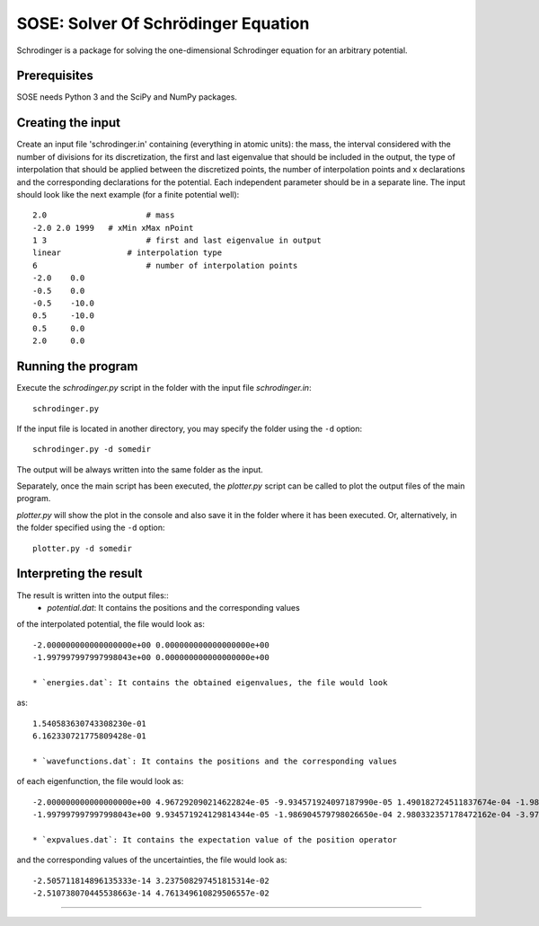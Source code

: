 ************************************
SOSE: Solver Of Schrödinger Equation
************************************

Schrodinger is a package for solving the one-dimensional Schrodinger 
equation for an arbitrary potential.

Prerequisites
=============

SOSE needs Python 3 and the SciPy and NumPy packages.

Creating the input
==================

Create an input file 'schrodinger.in' containing (everything in atomic 
units): the mass, the interval considered with the number of divisions 
for its discretization, the first and last eigenvalue that should be 
included in the output, the type of interpolation that should be applied 
between the discretized points, the number of interpolation points and x 
declarations and the corresponding declarations for the potential. Each 
independent parameter should be in a separate line.
The input should look like the next example (for a finite potential 
well)::
	
	2.0		        # mass
	-2.0 2.0 1999	# xMin xMax nPoint
	1 3		        # first and last eigenvalue in output
	linear		    # interpolation type
	6		        # number of interpolation points
	-2.0	0.0
	-0.5	0.0
	-0.5	-10.0
	0.5	-10.0
	0.5	0.0
	2.0	0.0


Running the program
===================

Execute the `schrodinger.py` script in the folder with the input file 
`schrodinger.in`::

  schrodinger.py

If the input file is located in another directory, you may specify the folder
using the ``-d`` option::

  schrodinger.py -d somedir

The output will be always written into the same folder as the input.

Separately, once the main script has been executed, the `plotter.py` 
script can be called to plot the output files of the main program.

`plotter.py` will show the plot in the console and also save it in the
folder where it has been executed. Or, alternatively, in the folder
specified using the ``-d`` option::

  plotter.py -d somedir


Interpreting the result
=======================

The result is written into the output files::
  * `potential.dat`: It contains the positions and the corresponding values
of the interpolated potential, the file would look as::

  -2.000000000000000000e+00 0.000000000000000000e+00
  -1.997997997997998043e+00 0.000000000000000000e+00

  * `energies.dat`: It contains the obtained eigenvalues, the file would look
as::

  1.540583630743308230e-01
  6.162330721775809428e-01

  * `wavefunctions.dat`: It contains the positions and the corresponding values
of each eigenfunction, the file would look as::

  -2.000000000000000000e+00 4.967292090214622824e-05 -9.934571924097187990e-05 1.490182724511837674e-04 -1.986904579788334425e-04 -2.483621532540088942e-04
  -1.997997997997998043e+00 9.934571924129814344e-05 -1.986904579798026650e-04 2.980332357178472162e-04 -3.973730719985991587e-04 -4.967089863605157274e-04

  * `expvalues.dat`: It contains the expectation value of the position operator
and the corresponding values of the uncertainties, the file would look as::

  -2.505711814896135333e-14 3.237508297451815314e-02
  -2.510738070445538663e-14 4.761349610829506557e-02

===================
